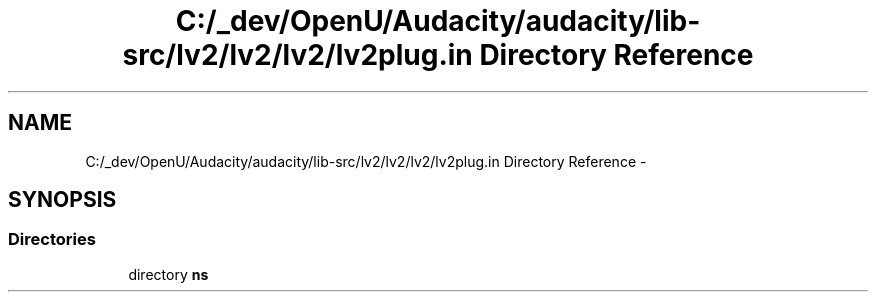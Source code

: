 .TH "C:/_dev/OpenU/Audacity/audacity/lib-src/lv2/lv2/lv2/lv2plug.in Directory Reference" 3 "Thu Apr 28 2016" "Audacity" \" -*- nroff -*-
.ad l
.nh
.SH NAME
C:/_dev/OpenU/Audacity/audacity/lib-src/lv2/lv2/lv2/lv2plug.in Directory Reference \- 
.SH SYNOPSIS
.br
.PP
.SS "Directories"

.in +1c
.ti -1c
.RI "directory \fBns\fP"
.br
.in -1c
